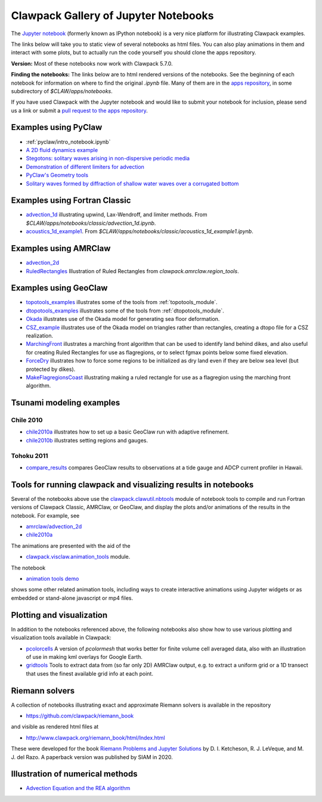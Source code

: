 
.. _notebooks:

Clawpack Gallery of Jupyter Notebooks
=====================================

The `Jupyter notebook <http://jupyter.org/>`_
(formerly known as IPython notebook)
is a very nice platform for illustrating Clawpack examples.

The links below will take you to static view of several notebooks
as html files.  You can also play animations in them and interact
with some plots, but to actually run the code yourself you should clone the 
apps repository.

**Version:** Most of these notebooks now work with Clawpack 5.7.0.

**Finding the notebooks:**  The links below are to html rendered versions of the
notebooks.  See the beginning of each notebook for information on where to find
the original `.ipynb` file.  Many of them are in the 
`apps repository <http://github.com/clawpack/apps>`__,
in some subdirectory of `$CLAW/apps/notebooks`.

If you have used Clawpack with the Jupyter notebook and would like to submit
your notebook for inclusion, please send us a link
or submit a 
`pull request to the apps repository <http://github.com/clawpack/apps/pulls>`__.


.. _notebooks_pyclaw:

Examples using PyClaw
------------------------------------

* :ref:`pyclaw/intro_notebook.ipynb`
* `A 2D fluid dynamics example <https://github.com/clawpack/apps/blob/master/notebooks/pyclaw/Quadrants.ipynb>`_
* `Stegotons: solitary waves arising in non-dispersive periodic media <https://github.com/clawpack/apps/blob/master/notebooks/pyclaw/Stegotons.ipynb>`_
* `Demonstration of different limiters for advection <http://nbviewer.ipython.org/gist/ketch/9508222>`_
* `PyClaw's Geometry tools <https://gist.github.com/ketch/1a7888d1fcc37209b260>`_
* `Solitary waves formed by diffraction of shallow water waves over a corrugated bottom <http://nbviewer.jupyter.org/gist/ketch/9250942>`_

.. _notebooks_classic:

Examples using Fortran Classic
------------------------------------


* `advection_1d <_static/apps/notebooks/classic/advection_1d/advection_1d.html>`_
  illustrating upwind, Lax-Wendroff, and limiter methods.
  From `$CLAW/apps/notebooks/classic/advection_1d.ipynb`.
  
* `acoustics_1d_example1 <_static/apps/notebooks/classic/acoustics_1d_example1/acoustics_1d_example1.html>`_.
  From `$CLAW/apps/notebooks/classic/acoustics_1d_example1.ipynb`.

.. _notebooks_amrclaw:

Examples using AMRClaw
------------------------------------


* `advection_2d <_static/apps/notebooks/amrclaw/advection_2d_square/amrclaw_advection_2d_square.html>`_

* `RuledRectangles <_static/apps/notebooks/amrclaw/RuledRectangles.html>`_
  Illustration of Ruled Rectangles from `clawpack.amrclaw.region_tools`. 

.. _notebooks_geoclaw:

Examples using GeoClaw
------------------------------------

* `topotools_examples <_static/apps/notebooks/geoclaw/topotools_examples.html>`_
  illustrates some of the tools from :ref:`topotools_module`.
* `dtopotools_examples <_static/apps/notebooks/geoclaw/dtopotools_examples.html>`_
  illustrates some of the tools from :ref:`dtopotools_module`.
* `Okada <_static/apps/notebooks/geoclaw/Okada.html>`_
  illustrates use of the Okada model for generating sea floor deformation.
* `CSZ_example <_static/apps/notebooks/geoclaw/dtopo_triangular/CSZ_example.html>`_
  illustrates use of the Okada model on triangles rather than
  rectangles, creating a dtopo file for a CSZ realization.
* `MarchingFront <_static/apps/notebooks/geoclaw/MarchingFront.html>`_
  illustrates a marching front algorithm that can be used to identify land
  behind dikes, and also useful for creating Ruled Rectangles for use as
  flagregions, or to select fgmax points below some fixed elevation.
* `ForceDry <_static/apps/notebooks/geoclaw/ForceDry.html>`_
  illustrates how to force some regions to be initialized as dry land even
  if they are below sea level (but protected by dikes).
* `MakeFlagregionsCoast <_static/apps/notebooks/geoclaw/MakeFlagregionsCoast.html>`_
  illustrating making a ruled rectangle for use as a flagregion using the
  marching front algorithm.


.. _notebooks_tsunami-examples:

Tsunami modeling examples
-------------------------

Chile 2010
^^^^^^^^^^^

* `chile2010a <_static/apps/notebooks/geoclaw/chile2010a/chile2010a.html>`_
  illustrates how to set up a basic GeoClaw run with adaptive refinement.
* `chile2010b <_static/apps/notebooks/geoclaw/chile2010b/chile2010b.html>`_
  illustrates setting regions and gauges.
  
Tohoku 2011
^^^^^^^^^^^^

* `compare_results <_static/apps/tsunami-examples/tohoku2011_hawaii_currents/compare_results.html>`_ 
  compares GeoClaw results to observations at a tide gauge and 
  ADCP current profiler in Hawaii.


.. _notebooks_tools:

Tools for running clawpack and visualizing results in notebooks
-----------------------------------------------------------------

Several of the notebooks above use the `clawpack.clawutil.nbtools
<https://github.com/clawpack/clawutil/blob/master/src/python/clawutil/nbtools.py>`__ module
of notebook tools to compile and run Fortran versions of Clawpack Classic,
AMRClaw, or GeoClaw, and display the plots and/or animations of the results
in the notebook.  For example, see 
  
* `amrclaw/advection_2d <_static/apps/notebooks/amrclaw/advection_2d_square/amrclaw_advection_2d_square.html>`__
* `chile2010a <_static/apps/notebooks/geoclaw/chile2010a/chile2010a.html>`__

The animations are presented with the aid of the 
  
* `clawpack.visclaw.animation_tools <https://github.com/clawpack/visclaw/blob/master/src/python/visclaw/animation_tools.py>`__ module. 

The notebook

* `animation tools demo <_static/apps/notebooks/visclaw/animation_tools_demo.html>`__

shows some other related animation tools, including ways to create interactive
animations using Jupyter widgets or as embedded or stand-alone javascript
or mp4 files.


.. _notebooks_vis:

Plotting and visualization
---------------------------

In addition to the notebooks referenced above, the following notebooks also
show how to use various plotting and visualization tools available in Clawpack:

* `pcolorcells <_static/apps/notebooks/visclaw/pcolorcells.html>`__
  A version of `pcolormesh` that works better for finite volume cell averaged
  data, also with an illustration of use in making kml overlays for Google Earth.
  
* `gridtools <_static/apps/notebooks/visclaw/gridtools.html>`__
  Tools to extract data from (so far only 2D) AMRClaw output, e.g. to 
  extract a uniform grid or a 1D transect that uses the finest available
  grid info at each point.


.. _notebooks_riemann:

Riemann solvers
------------------------------------

A collection of notebooks illustrating exact and approximate Riemann solvers
is available in the repository

- `<https://github.com/clawpack/riemann_book>`__

and visible as rendered html files at 

- `<http://www.clawpack.org/riemann_book/html/Index.html>`__

These were developed for the book `Riemann Problems and Jupyter Solutions
<https://bookstore.siam.org/fa16/bonus>`__ 
by D. I. Ketcheson, R. J. LeVeque, and M. J. del Razo.  
A paperback version was published by SIAM in 2020.


.. _notebooks_methods:

Illustration of numerical methods
------------------------------------

* `Advection Equation and the REA algorithm <http://nbviewer.ipython.org/github/maojrs/ipynotebooks/blob/master/advection_REA.ipynb>`_

